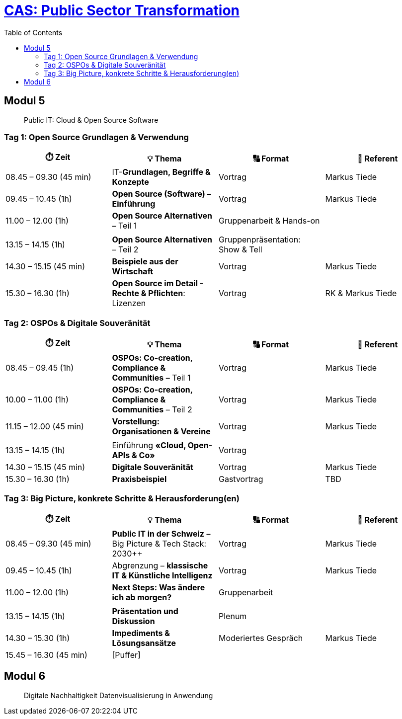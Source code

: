 = link:https://www.bfh.ch/de/weiterbildung/cas/public-sector-transformation/[CAS: Public Sector Transformation]
:toc:
:toc-placement!:

toc::[]

== Modul 5

> Public IT: Cloud & Open Source Software

=== Tag 1: Open Source Grundlagen & Verwendung

[width="100%",cols="25%,25%,25%,25%",options="header",]
|===

|⏱️ Zeit
|💡 Thema
|🔠 Format
|🧑 Referent

| 08.45 – 09.30 (45 min)
| IT-**Grundlagen, Begriffe & Konzepte** 
| Vortrag
| Markus Tiede

| 09.45 – 10.45 (1h)
| **Open Source (Software) – Einführung**
| Vortrag
| Markus Tiede

| 11.00 – 12.00 (1h)
| **Open Source Alternativen** – Teil 1
| Gruppenarbeit & Hands-on
| 

| 
| 
| 
| 

| 13.15 – 14.15 (1h)
| **Open Source Alternativen** – Teil 2
| Gruppenpräsentation: Show & Tell
| 

| 14.30 – 15.15 (45 min)
| **Beispiele aus der Wirtschaft**
| Vortrag
| Markus Tiede

| 15.30 – 16.30 (1h)
| **Open Source im Detail - Rechte & Pflichten**: Lizenzen
| Vortrag
| RK & Markus Tiede

|===

=== Tag 2: OSPOs & Digitale Souveränität

[width="100%",cols="25%,25%,25%,25%",options="header",]
|===

|⏱️ Zeit
|💡 Thema
|🔠 Format
|🧑 Referent

| 08.45 – 09.45 (1h)
| **OSPOs: Co-creation, Compliance & Communities** – Teil 1 
| Vortrag
| Markus Tiede

| 10.00 – 11.00 (1h)
| **OSPOs: Co-creation, Compliance & Communities** – Teil 2
| Vortrag
| Markus Tiede

| 11.15 – 12.00 (45 min)
| **Vorstellung: Organisationen & Vereine**
| Vortrag
| Markus Tiede

| 
| 
| 
| 

| 13.15 – 14.15 (1h)
| Einführung **«Cloud, Open-APIs & Co»**
| Vortrag
| 

| 14.30 – 15.15 (45 min)
| **Digitale Souveränität**
| Vortrag
| Markus Tiede

| 15.30 – 16.30 (1h)
| **Praxisbeispiel**
| Gastvortrag
| TBD

|===

=== Tag 3: Big Picture, konkrete Schritte & Herausforderung(en)

[width="100%",cols="25%,25%,25%,25%",options="header",]
|===

|⏱️ Zeit
|💡 Thema
|🔠 Format
|🧑 Referent

| 08.45 – 09.30 (45 min)
| **Public IT in der Schweiz** – Big Picture & Tech Stack: 2030++
| Vortrag
| Markus Tiede

| 09.45 – 10.45 (1h)
| Abgrenzung – **klassische IT & Künstliche Intelligenz**
| Vortrag
| Markus Tiede

| 11.00 – 12.00 (1h)
| **Next Steps: Was ändere ich ab morgen?**
| Gruppenarbeit
| 

| 
| 
| 
| 

| 13.15 – 14.15 (1h)
| **Präsentation und Diskussion**
| Plenum
| 

| 14.30 – 15.30 (1h)
| **Impediments & Lösungsansätze**
| Moderiertes Gespräch
| Markus Tiede

| 15.45 – 16.30 (45 min)
| [Puffer]
| 
| 

|===

== Modul 6

> Digitale Nachhaltigkeit Datenvisualisierung in Anwendung
